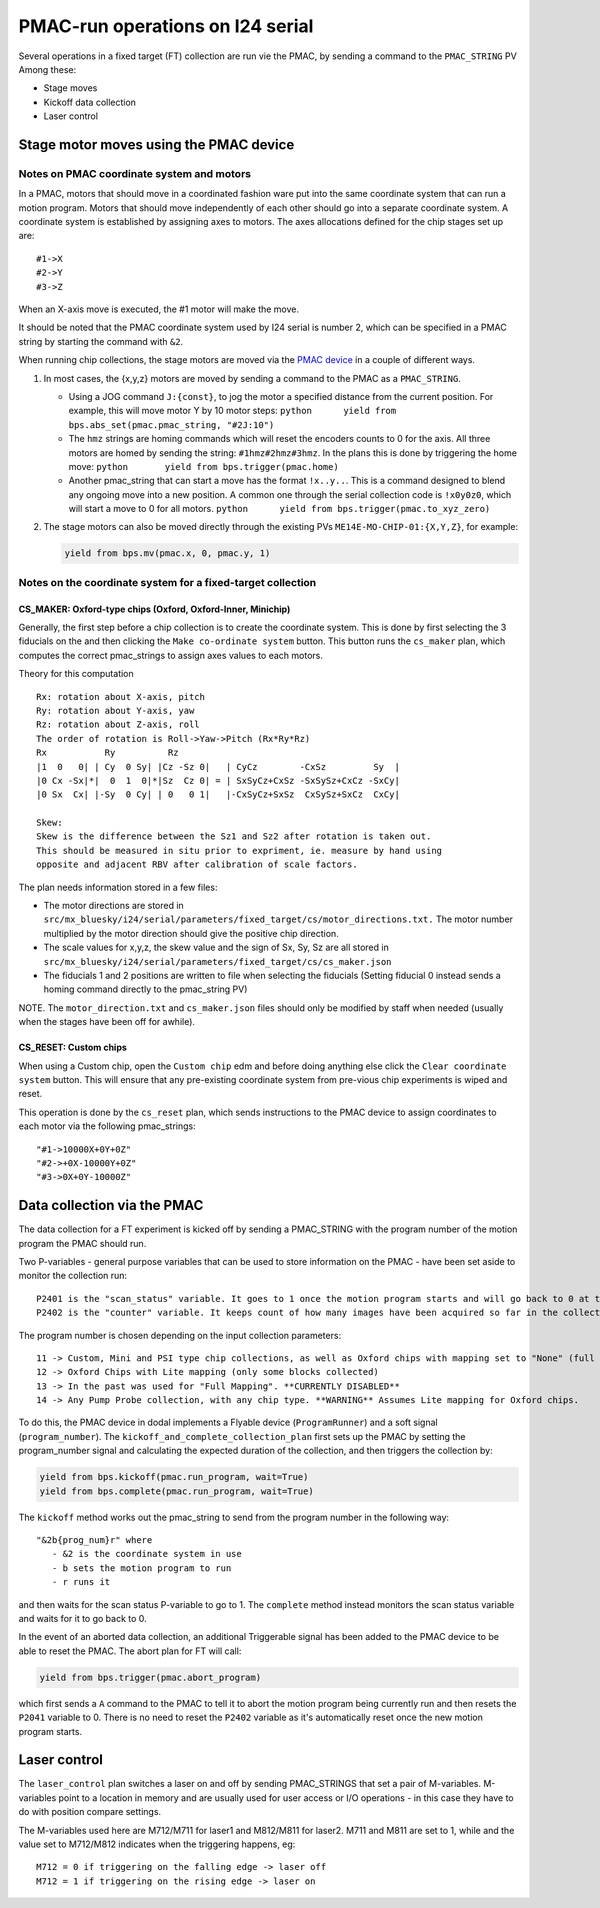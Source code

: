 =================================
PMAC-run operations on I24 serial
=================================

Several operations in a fixed target (FT) collection are run vie the PMAC, by sending a command to the ``PMAC_STRING`` PV
Among these:

- Stage moves
- Kickoff data collection
- Laser control



Stage motor moves using the PMAC device
---------------------------------------

Notes on PMAC coordinate system and motors
==========================================

In a PMAC, motors that should move in a coordinated fashion ware put
into the same coordinate system that can run a motion program. Motors
that should move independently of each other should go into a separate
coordinate system. A coordinate system is established by assigning axes
to motors. The axes allocations defined for the chip stages set up are:

::

   #1->X
   #2->Y
   #3->Z

When an X-axis move is executed, the #1 motor will make the move.

It should be noted that the PMAC coordinate system used by I24 serial is number 2, which can be specified in a PMAC string by starting the command with ``&2``.

When running chip collections, the stage motors are moved via the `PMAC
device <https://github.com/DiamondLightSource/dodal/blob/main/src/dodal/devices/i24/pmac.py>`__
in a couple of different ways.

1. In most cases, the {x,y,z} motors are moved by sending a command to
   the PMAC as a ``PMAC_STRING``.

   -  Using a JOG command ``J:{const}``, to jog the motor a specified
      distance from the current position. For example, this will move
      motor Y by 10 motor steps:
      ``python      yield from bps.abs_set(pmac.pmac_string, "#2J:10")``

   -  The ``hmz`` strings are homing commands which will reset the
      encoders counts to 0 for the axis. All three motors are homed by
      sending the string: ``#1hmz#2hmz#3hmz``. In the plans this is done
      by triggering the home move:
      ``python       yield from bps.trigger(pmac.home)``

   -  Another pmac_string that can start a move has the format
      ``!x..y..``. This is a command designed to blend any ongoing move
      into a new position. A common one through the serial collection
      code is ``!x0y0z0``, which will start a move to 0 for all motors.
      ``python      yield from bps.trigger(pmac.to_xyz_zero)``

2. The stage motors can also be moved directly through the existing PVs
   ``ME14E-MO-CHIP-01:{X,Y,Z}``, for example:

   .. code:: python

      yield from bps.mv(pmac.x, 0, pmac.y, 1)

Notes on the coordinate system for a fixed-target collection
============================================================

CS_MAKER: Oxford-type chips (Oxford, Oxford-Inner, Minichip)
^^^^^^^^^^^^^^^^^^^^^^^^^^^^^^^^^^^^^^^^^^^^^^^^^^^^^^^^^^^^

Generally, the first step before a chip collection is to create the
coordinate system. This is done by first selecting the 3 fiducials on
the and then clicking the ``Make co-ordinate system`` button. This
button runs the ``cs_maker`` plan, which computes the correct
pmac_strings to assign axes values to each motors.

Theory for this computation

::

   Rx: rotation about X-axis, pitch
   Ry: rotation about Y-axis, yaw
   Rz: rotation about Z-axis, roll
   The order of rotation is Roll->Yaw->Pitch (Rx*Ry*Rz)
   Rx           Ry          Rz
   |1  0   0| | Cy  0 Sy| |Cz -Sz 0|   | CyCz        -CxSz         Sy  |
   |0 Cx -Sx|*|  0  1  0|*|Sz  Cz 0| = | SxSyCz+CxSz -SxSySz+CxCz -SxCy|
   |0 Sx  Cx| |-Sy  0 Cy| | 0   0 1|   |-CxSyCz+SxSz  CxSySz+SxCz  CxCy|

   Skew:
   Skew is the difference between the Sz1 and Sz2 after rotation is taken out.
   This should be measured in situ prior to expriment, ie. measure by hand using
   opposite and adjacent RBV after calibration of scale factors.

The plan needs information stored in a few files:

* The motor directions are stored in ``src/mx_bluesky/i24/serial/parameters/fixed_target/cs/motor_directions.txt.`` The motor number multiplied by the motor direction should give the positive chip direction.
* The scale values for x,y,z, the skew value and the sign of Sx, Sy, Sz are all stored in ``src/mx_bluesky/i24/serial/parameters/fixed_target/cs/cs_maker.json``
* The fiducials 1 and 2 positions are written to file when selecting the fiducials (Setting fiducial 0 instead sends a homing command directly to the pmac_string PV)

NOTE. The ``motor_direction.txt`` and ``cs_maker.json`` files should
only be modified by staff when needed (usually when the stages have been
off for awhile).

CS_RESET: Custom chips
^^^^^^^^^^^^^^^^^^^^^^

When using a Custom chip, open the ``Custom chip`` edm and before doing
anything else click the ``Clear coordinate system`` button. This will
ensure that any pre-existing coordinate system from pre-vious chip
experiments is wiped and reset.

This operation is done by the ``cs_reset`` plan, which sends
instructions to the PMAC device to assign coordinates to each motor via
the following pmac_strings:

::

   "#1->10000X+0Y+0Z"
   "#2->+0X-10000Y+0Z"
   "#3->0X+0Y-10000Z"




Data collection via the PMAC
----------------------------

The data collection for a FT experiment is kicked off by sending a PMAC_STRING with the program number of the motion program the PMAC should run.

Two P-variables - general purpose variables that can be used to store information on the PMAC - have been set aside to monitor the collection run:

::

   P2401 is the "scan_status" variable. It goes to 1 once the motion program starts and will go back to 0 at the very end of the collection
   P2402 is the "counter" variable. It keeps count of how many images have been acquired so far in the collection.


The program number is chosen depending on the input collection parameters:

::

   11 -> Custom, Mini and PSI type chip collections, as well as Oxford chips with mapping set to "None" (full chip collections)
   12 -> Oxford Chips with Lite mapping (only some blocks collected)
   13 -> In the past was used for "Full Mapping". **CURRENTLY DISABLED**
   14 -> Any Pump Probe collection, with any chip type. **WARNING** Assumes Lite mapping for Oxford chips.

To do this, the PMAC device in dodal implements a Flyable device (``ProgramRunner``) and a soft signal (``program_number``).
The ``kickoff_and_complete_collection_plan`` first sets up the PMAC by setting the program_number signal and calculating the expected duration of the collection, and then triggers the collection by:

.. code:: python

   yield from bps.kickoff(pmac.run_program, wait=True)
   yield from bps.complete(pmac.run_program, wait=True)


The ``kickoff`` method works out the pmac_string to send from the program number in the following way:

::

   "&2b{prog_num}r" where
      - &2 is the coordinate system in use
      - b sets the motion program to run
      - r runs it


and then waits for the scan status P-variable to go to 1.
The ``complete`` method instead monitors the scan status variable and waits for it to go back to 0.


In the event of an aborted data collection, an additional Triggerable signal has been added to the PMAC device to be able to reset the PMAC.
The abort plan for FT will call:

.. code:: python

   yield from bps.trigger(pmac.abort_program)


which first sends a ``A`` command to the PMAC to tell it to abort the motion program being currently run and then resets the ``P2041`` variable to 0.
There is no need to reset the ``P2402`` variable as it's automatically reset once the new motion program starts.



Laser control
-------------

The ``laser_control`` plan switches a laser on and off by sending PMAC_STRINGS that set a pair of M-variables.
M-variables point to a location in memory and are usually used for user access or I/O operations - in this case they have to do with position compare settings.

The M-variables used here are M712/M711 for laser1 and M812/M811 for laser2.
M711 and M811 are set to 1, while and the value set to M712/M812 indicates when the triggering happens, eg:

::

   M712 = 0 if triggering on the falling edge -> laser off
   M712 = 1 if triggering on the rising edge -> laser on
